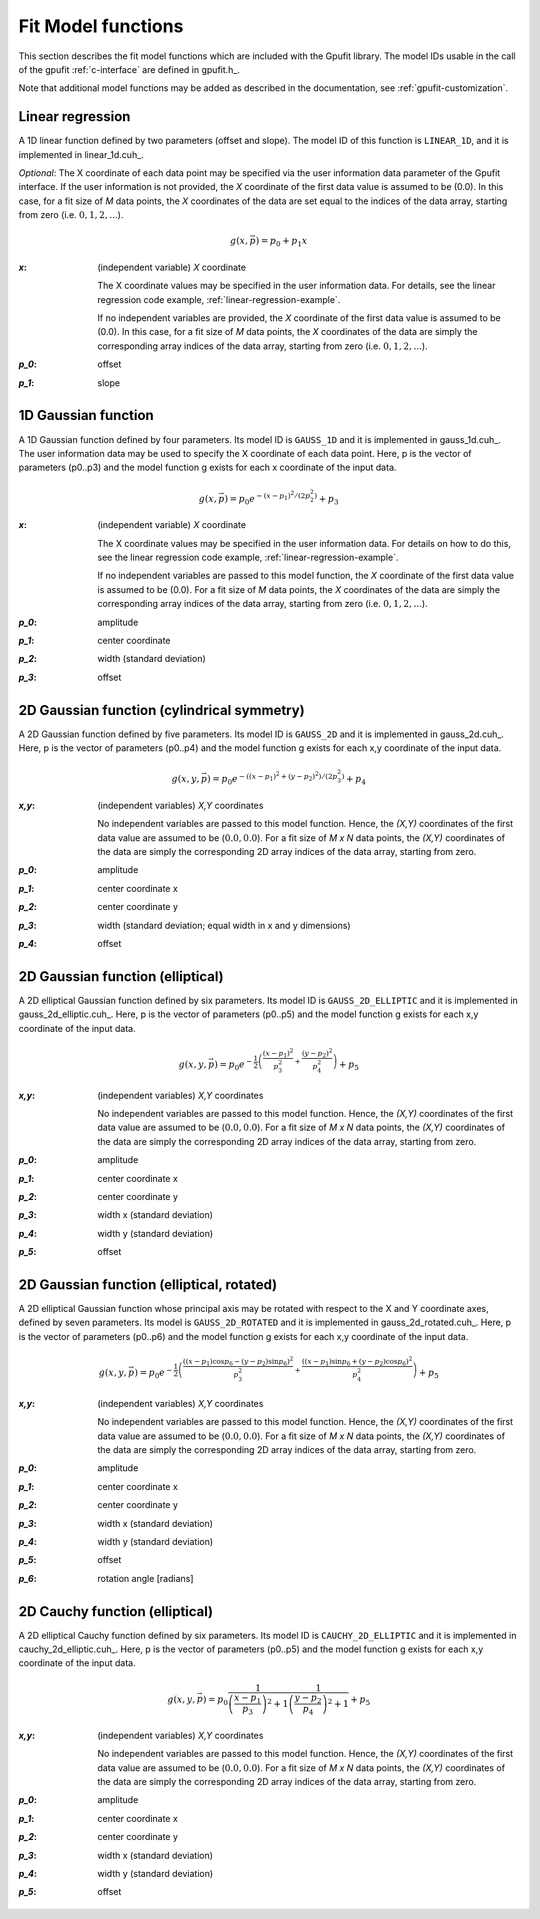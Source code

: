 .. _fit-model-functions:

Fit Model functions
-------------------

This section describes the fit model functions which are included with the Gpufit library. The model IDs usable
in the call of the gpufit :ref:`c-interface` are defined in gpufit.h_.

Note that additional model functions may be added as described in the documentation, see :ref:`gpufit-customization`.

.. _linear-1d:

Linear regression
+++++++++++++++++

A 1D linear function defined by two parameters (offset and slope).  The model ID of this function is ``LINEAR_1D``, and it is implemented in linear_1d.cuh_.

*Optional*:  The X coordinate of each data point may be specified via the user information data parameter of the Gpufit interface.  If the user information is not provided, the 
*X* coordinate of the first data value is assumed to be (0.0).  In this case, for a fit size of *M* data points, the *X* coordinates of the data are set equal to the indices of the 
data array, starting from zero (i.e. :math:`0, 1, 2, ...`).

.. math::

    g(x,\vec{p})=p_0+p_1 x

:`x`: (independent variable) *X* coordinate

    The X coordinate values may be specified in the user information data.  For details, see the linear regression code example, :ref:`linear-regression-example`.

    If no independent variables are provided, the *X* coordinate of the first data value is assumed to be (0.0).
    In this case, for a fit size of *M* data points, the *X* coordinates of the data are simply the corresponding array
    indices of the data array, starting from zero (i.e. :math:`0, 1, 2, ...`).

:`p_0`: offset

:`p_1`: slope


.. _gauss-1d:

1D Gaussian function
++++++++++++++++++++

A 1D Gaussian function defined by four parameters. Its model ID is ``GAUSS_1D`` and it is implemented in gauss_1d.cuh_.
The user information data may be used to specify the X coordinate of each data point.
Here, p is the vector of parameters (p0..p3) and the model function g exists for each x coordinate of the input data.

.. math::

    g(x,\vec{p})=p_0 e^{-\left(x-p_1\right)^2/\left(2p_2^2\right)}+p_3

:`x`: (independent variable) *X* coordinate

    The X coordinate values may be specified in the user information data. For details on how to do this, see the linear
    regression code example, :ref:`linear-regression-example`.

    If no independent variables are passed to this model function, the *X* coordinate of the first data value is assumed
    to be (0.0). For a fit size of *M* data points, the *X* coordinates of the data are simply the corresponding array
    indices of the data array, starting from zero (i.e. :math:`0, 1, 2, ...`).

:`p_0`: amplitude

:`p_1`: center coordinate

:`p_2`: width (standard deviation)

:`p_3`: offset

	
.. _gauss-2d:

2D Gaussian function (cylindrical symmetry)
+++++++++++++++++++++++++++++++++++++++++++

A 2D Gaussian function defined by five parameters. Its model ID is ``GAUSS_2D`` and it is implemented in gauss_2d.cuh_.
Here, p is the vector of parameters (p0..p4) and the model function g exists for each x,y coordinate of the input data.

.. math::

    g(x,y,\vec{p})=p_0 e^{-\left(\left(x-p_1\right)^2+\left(y-p_2\right)^2\right)/\left(2p_3^2\right)}+p_4

:`x,y`: (independent variables) *X,Y* coordinates
	
    No independent variables are passed to this model function.
    Hence, the *(X,Y)* coordinates of the first data value are assumed to be (:math:`0.0, 0.0`).
    For a fit size of *M x N* data points, the *(X,Y)* coordinates of the data are simply the corresponding 2D array
    indices of the data array, starting from zero.

:`p_0`: amplitude
	
:`p_1`: center coordinate x
	
:`p_2`: center coordinate y
	
:`p_3`: width (standard deviation; equal width in x and y dimensions)
	
:`p_4`: offset


.. _gauss-2d-elliptic:

2D Gaussian function (elliptical)
+++++++++++++++++++++++++++++++++

A 2D elliptical Gaussian function defined by six parameters. Its model ID is ``GAUSS_2D_ELLIPTIC`` and it is implemented
in gauss_2d_elliptic.cuh_. Here, p is the vector of parameters (p0..p5) and the model function g exists for each x,y coordinate of the input data.

.. math::

    g(x,y,\vec{p})=p_0 e^{-\frac{1}{2}\left(\frac{\left(x-p_1\right)^2}{p_3^2}+\frac{\left(y-p_2\right)^2}{p_4^2}\right)}+p_5

:`x,y`: (independent variables) *X,Y* coordinates

    No independent variables are passed to this model function.
    Hence, the *(X,Y)* coordinates of the first data value are assumed to be (:math:`0.0, 0.0`).
    For a fit size of *M x N* data points, the *(X,Y)* coordinates of the data are simply the corresponding
    2D array indices of the data array, starting from zero.

:`p_0`: amplitude
	
:`p_1`: center coordinate x
	
:`p_2`: center coordinate y
	
:`p_3`: width x (standard deviation)
	
:`p_4`: width y (standard deviation)
	
:`p_5`: offset


.. _gauss-2d-rotated:

2D Gaussian function (elliptical, rotated)
++++++++++++++++++++++++++++++++++++++++++

A 2D elliptical Gaussian function whose principal axis may be rotated with respect to the X and Y coordinate axes,
defined by seven parameters. Its model is ``GAUSS_2D_ROTATED`` and it is implemented in gauss_2d_rotated.cuh_.
Here, p is the vector of parameters (p0..p6) and the model function g exists for each x,y coordinate of the input data.

.. math::

    g(x,y,\vec{p})=p_0 e^{-\frac{1}{2}\left(\frac{\left((x-p_1)\cos{p_6}-(y-p_2)\sin{p_6}\right)^2}{p_3^2}+\frac{\left((x-p_1)\sin{p_6}+(y-p_2)\cos{p_6}\right)^2}{p_4^2}\right)}+p_5

:`x,y`: (independent variables) *X,Y* coordinates

    No independent variables are passed to this model function.
    Hence, the *(X,Y)* coordinates of the first data value are assumed to be (:math:`0.0, 0.0`).
    For a fit size of *M x N* data points, the *(X,Y)* coordinates of the data are simply the corresponding
    2D array indices of the data array, starting from zero.

:`p_0`: amplitude
	
:`p_1`: center coordinate x
	
:`p_2`: center coordinate y
	
:`p_3`: width x (standard deviation)
	
:`p_4`: width y (standard deviation)
	
:`p_5`: offset

:`p_6`: rotation angle [radians]


.. _cauchy-2d-elliptic:

2D Cauchy function (elliptical)
+++++++++++++++++++++++++++++++

A 2D elliptical Cauchy function defined by six parameters. Its model ID is ``CAUCHY_2D_ELLIPTIC`` and it is implemented
in cauchy_2d_elliptic.cuh_. Here, p is the vector of parameters (p0..p5) and the model function g exists for each x,y
coordinate of the input data.

.. math::

    g(x,y,\vec{p})=p_0 \frac{1}{\left(\frac{x-p_1}{p_3}\right)^2+1} \frac{1}{\left(\frac{y-p_2}{p_4}\right)^2+1} + p_5

:`x,y`: (independent variables) *X,Y* coordinates

    No independent variables are passed to this model function.
    Hence, the *(X,Y)* coordinates of the first data value are assumed to be (:math:`0.0, 0.0`).
    For a fit size of *M x N* data points, the *(X,Y)* coordinates of the data are simply the corresponding
    2D array indices of the data array, starting from zero.

:`p_0`: amplitude
	
:`p_1`: center coordinate x
	
:`p_2`: center coordinate y
	
:`p_3`: width x (standard deviation)
	
:`p_4`: width y (standard deviation)
	
:`p_5`: offset

